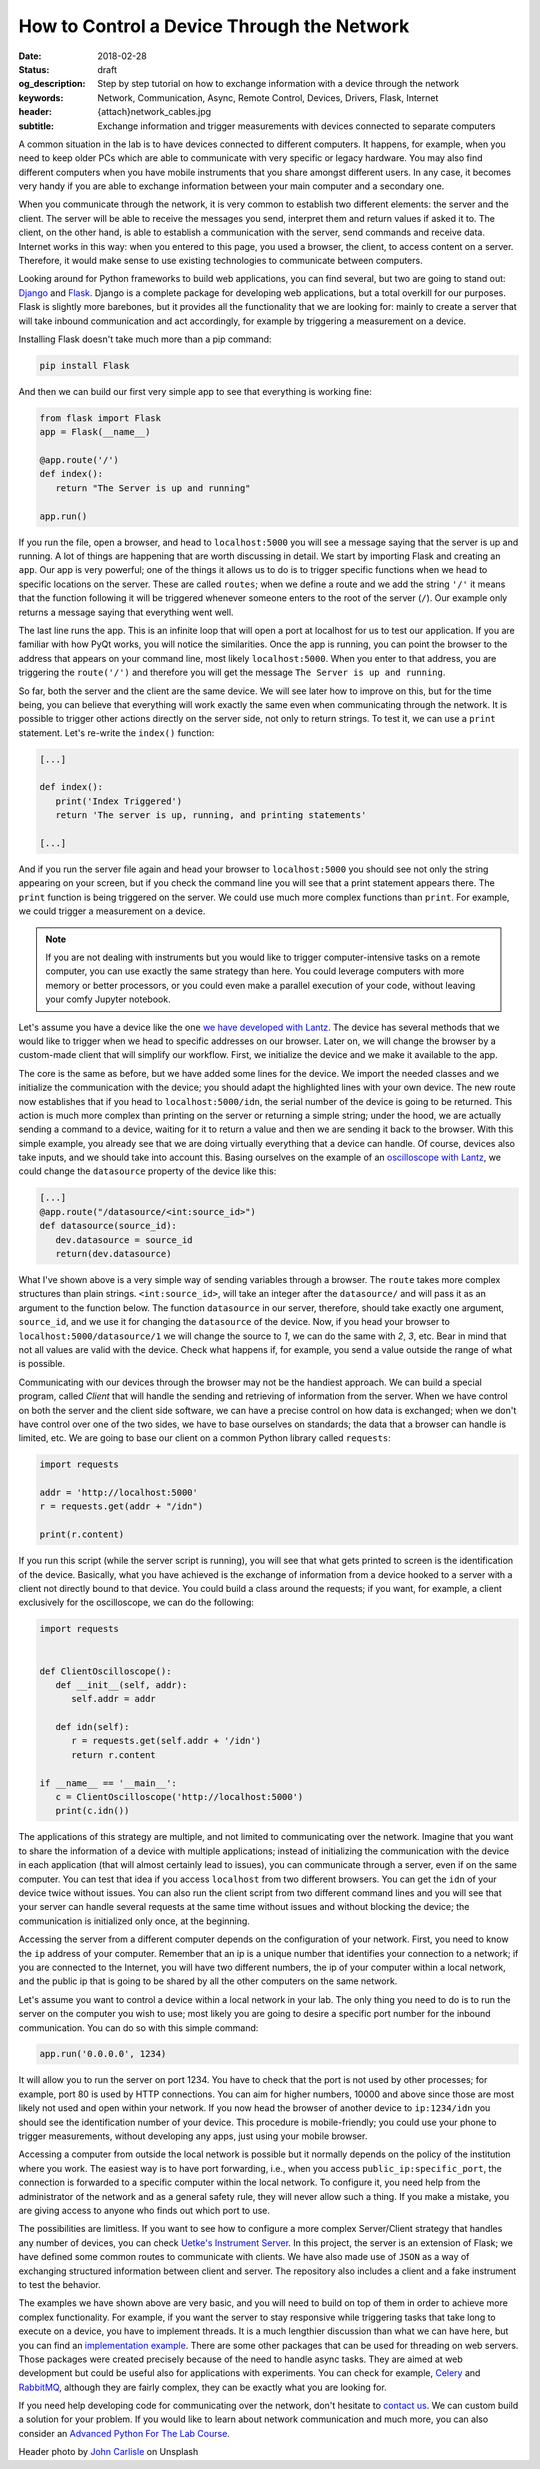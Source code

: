 How to Control a Device Through the Network
===========================================

:date: 2018-02-28
:status: draft
:og_description: Step by step tutorial on how to exchange information with a device through the network
:keywords: Network, Communication, Async, Remote Control, Devices, Drivers, Flask, Internet
:header: {attach}network_cables.jpg
:subtitle: Exchange information and trigger measurements with devices connected to separate computers

A common situation in the lab is to have devices connected to different computers. It happens, for example, when you need to keep older PCs which are able to communicate with very specific or legacy hardware. You may also find different computers when you have mobile instruments that you share amongst different users. In any case, it becomes very handy if you are able to exchange information between your main computer and a secondary one.

When you communicate through the network, it is very common to establish two different elements: the server and the client. The server will be able to receive the messages you send, interpret them and return values if asked it to. The client, on the other hand, is able to establish a communication with the server, send commands and receive data. Internet works in this way: when you entered to this page, you used a browser, the client, to access content on a server. Therefore, it would make sense to use existing technologies to communicate between computers.

Looking around for Python frameworks to build web applications, you can find several, but two are going to stand out: `Django <https://www.djangoproject.com/>`_ and `Flask <http://flask.pocoo.org/>`_. Django is a complete package for developing web applications, but a total overkill for our purposes. Flask is slightly more barebones, but it provides all the functionality that we are looking for: mainly to create a server that will take inbound communication and act accordingly, for example by triggering a measurement on a device.

Installing Flask doesn't take much more than a pip command:

.. code-block:: bash

   pip install Flask

And then we can build our first very simple app to see that everything is working fine:

.. code-block:: python

   from flask import Flask
   app = Flask(__name__)

   @app.route('/')
   def index():
      return "The Server is up and running"

   app.run()

If you run the file, open a browser, and head to ``localhost:5000`` you will see a message saying that the server is up and running. A lot of things are happening that are worth discussing in detail. We start by importing Flask and creating an ``app``. Our app is very powerful; one of the things it allows us to do is to trigger specific functions when we head to specific locations on the server. These are called ``routes``; when we define a route and we add the string ``'/'`` it means that the function following it will be triggered whenever someone enters to the root of the server (``/``). Our example only returns a message saying that everything went well.

The last line runs the app. This is an infinite loop that will open a port at localhost for us to test our application. If you are familiar with how PyQt works, you will notice the similarities. Once the app is running, you can point the browser to the address that appears on your command line, most likely ``localhost:5000``. When you enter to that address, you are triggering the ``route('/')`` and therefore you will get the message ``The Server is up and running``.

So far, both the server and the client are the same device. We will see later how to improve on this, but for the time being, you can believe that everything will work exactly the same even when communicating through the network. It is possible to trigger other actions directly on the server side, not only to return strings. To test it, we can use a ``print`` statement. Let's re-write the ``index()`` function:

.. code-block:: python

   [...]

   def index():
      print('Index Triggered')
      return 'The server is up, running, and printing statements'

   [...]

And if you run the server file again and head your browser to ``localhost:5000`` you should see not only the string appearing on your screen, but if you check the command line you will see that a print statement appears there. The ``print`` function is being triggered on the server. We could use much more complex functions than ``print``. For example, we could trigger a measurement on a device.

.. note:: If you are not dealing with instruments but you would like to trigger computer-intensive tasks on a remote computer, you can use exactly the same strategy than here. You could leverage computers with more memory or better processors, or you could even make a parallel execution of your code, without leaving your comfy Jupyter notebook.

Let's assume you have a device like the one `we have developed with Lantz <{filename}introducing_lantz.rst>`_. The device has several methods that we would like to trigger when we head to specific addresses on our browser. Later on, we will change the browser by a custom-made client that will simplify our workflow. First, we initialize the device and we make it available to the app.

.. code-block:: python
   :hl_lines: 2, 4

   from flask import Flask
   from devices import my_device

   dev = my_device.via_usb()

   app = Flask(__name__)

   @app.route('/idn')
   def idn():
      return dev.idn

   app.run()

The core is the same as before, but we have added some lines for the device. We import the needed classes and we initialize the communication with the device; you should adapt the highlighted lines with your own device. The new route now establishes that if you head to ``localhost:5000/idn``, the serial number of the device is going to be returned. This action is much more complex than printing on the server or returning a simple string; under the hood, we are actually sending a command to a device, waiting for it to return a value and then we are sending it back to the browser. With this simple example, you already see that we are doing virtually everything that a device can handle. Of course, devices also take inputs, and we should take into account this. Basing ourselves on the example of an `oscilloscope with Lantz <{filename}introducing_lantz.rst>`_, we could change the ``datasource`` property of the device like this:

.. code-block:: python

   [...]
   @app.route("/datasource/<int:source_id>")
   def datasource(source_id):
      dev.datasource = source_id
      return(dev.datasource)

What I've shown above is a very simple way of sending variables through a browser. The ``route`` takes more complex structures than plain strings. ``<int:source_id>``, will take an integer after the ``datasource/`` and will pass it as an argument to the function below. The function ``datasource`` in our server, therefore, should take exactly one argument, ``source_id``, and we use it for changing the ``datasource`` of the device. Now, if you head your browser to ``localhost:5000/datasource/1`` we will change the source to `1`, we can do the same with `2`, `3`, etc. Bear in mind that not all values are valid with the device. Check what happens if, for example, you send a value outside the range of what is possible.

Communicating with our devices through the browser may not be the handiest approach. We can build a special program, called `Client` that will handle the sending and retrieving of information from the server. When we have control on both the server and the client side software, we can have a precise control on how data is exchanged; when we don't have control over one of the two sides, we have to base ourselves on standards; the data that a browser can handle is limited, etc. We are going to base our client on a common Python library called ``requests``:

.. code-block:: python

   import requests

   addr = 'http://localhost:5000'
   r = requests.get(addr + "/idn")

   print(r.content)

If you run this script (while the server script is running), you will see that what gets printed to screen is the identification of the device. Basically, what you have achieved is the exchange of information from a device hooked to a server with a client not directly bound to that device. You could build a class around the requests; if you want, for example, a client exclusively for the oscilloscope, we can do the following:

.. code-block:: python

   import requests


   def ClientOscilloscope():
      def __init__(self, addr):
         self.addr = addr

      def idn(self):
         r = requests.get(self.addr + '/idn')
         return r.content

   if __name__ == '__main__':
      c = ClientOscilloscope('http://localhost:5000')
      print(c.idn())

The applications of this strategy are multiple, and not limited to communicating over the network. Imagine that you want to share the information of a device with multiple applications; instead of initializing the communication with the device in each application (that will almost certainly lead to issues), you can communicate through a server, even if on the same computer. You can test that idea if you access ``localhost`` from two different browsers. You can get the ``idn`` of your device twice without issues. You can also run the client script from two different command lines and you will see that your server can handle several requests at the same time without issues and without blocking the device; the communication is initialized only once, at the beginning.

Accessing the server from a different computer depends on the configuration of your network. First, you need to know the ``ip`` address of your computer. Remember that an ip is a unique number that identifies your connection to a network; if you are connected to the Internet, you will have two different numbers, the ip of your computer within a local network, and the public ip that is going to be shared by all the other computers on the same network.

Let's assume you want to control a device within a local network in your lab. The only thing you need to do is to run the server on the computer you wish to use; most likely you are going to desire a specific port number for the inbound communication. You can do so with this simple command:

.. code-block:: python

   app.run('0.0.0.0', 1234)

It will allow you to run the server on port 1234. You have to check that the port is not used by other processes; for example, port 80 is used by HTTP connections. You can aim for higher numbers, 10000 and above since those are most likely not used and open within your network. If you now head the browser of another device to ``ip:1234/idn`` you should see the identification number of your device. This procedure is mobile-friendly; you could use your phone to trigger measurements, without developing any apps, just using your mobile browser.

Accessing a computer from outside the local network is possible but it normally depends on the policy of the institution where you work. The easiest way is to have port forwarding, i.e., when you access ``public_ip:specific_port``, the connection is forwarded to a specific computer within the local network. To configure it, you need help from the administrator of the network and as a general safety rule, they will never allow such a thing. If you make a mistake, you are giving access to anyone who finds out which port to use.

The possibilities are limitless. If you want to see how to configure a more complex Server/Client strategy that handles any number of devices, you can check `Uetke's Instrument Server <https://github.com/uetke/UUServer>`_. In this project, the server is an extension of Flask; we have defined some common routes to communicate with clients. We have also made use of ``JSON`` as a way of exchanging structured information between client and server. The repository also includes a client and a fake instrument to test the behavior.

The examples we have shown above are very basic, and you will need to build on top of them in order to achieve more complex functionality. For example, if you want the server to stay responsive while triggering tasks that take long to execute on a device, you have to implement threads. It is a much lengthier discussion than what we can have here, but you can find an `implementation example <https://github.com/uetke/UUServer/blob/master/instserver/server.py>`_. There are some other packages that can be used for threading on web servers. Those packages were created precisely because of the need to handle async tasks. They are aimed at web development but could be useful also for applications with experiments. You can check for example, `Celery <http://docs.celeryproject.org/en/latest/>`_ and `RabbitMQ <https://www.rabbitmq.com>`_, although they are fairly complex, they can be exactly what you are looking for.

If you need help developing code for communicating over the network, don't hesitate to `contact us <https://www.uetke.com/contact>`_. We can custom build a solution for your problem. If you would like to learn about network communication and much more, you can also consider an `Advanced Python For The Lab Course <https://www.uetke.com/courses/advanced/>`_.

Header photo by `John Carlisle <https://unsplash.com/photos/l090uFWoPaI?utm_source=unsplash&utm_medium=referral&utm_content=creditCopyText>`_ on Unsplash